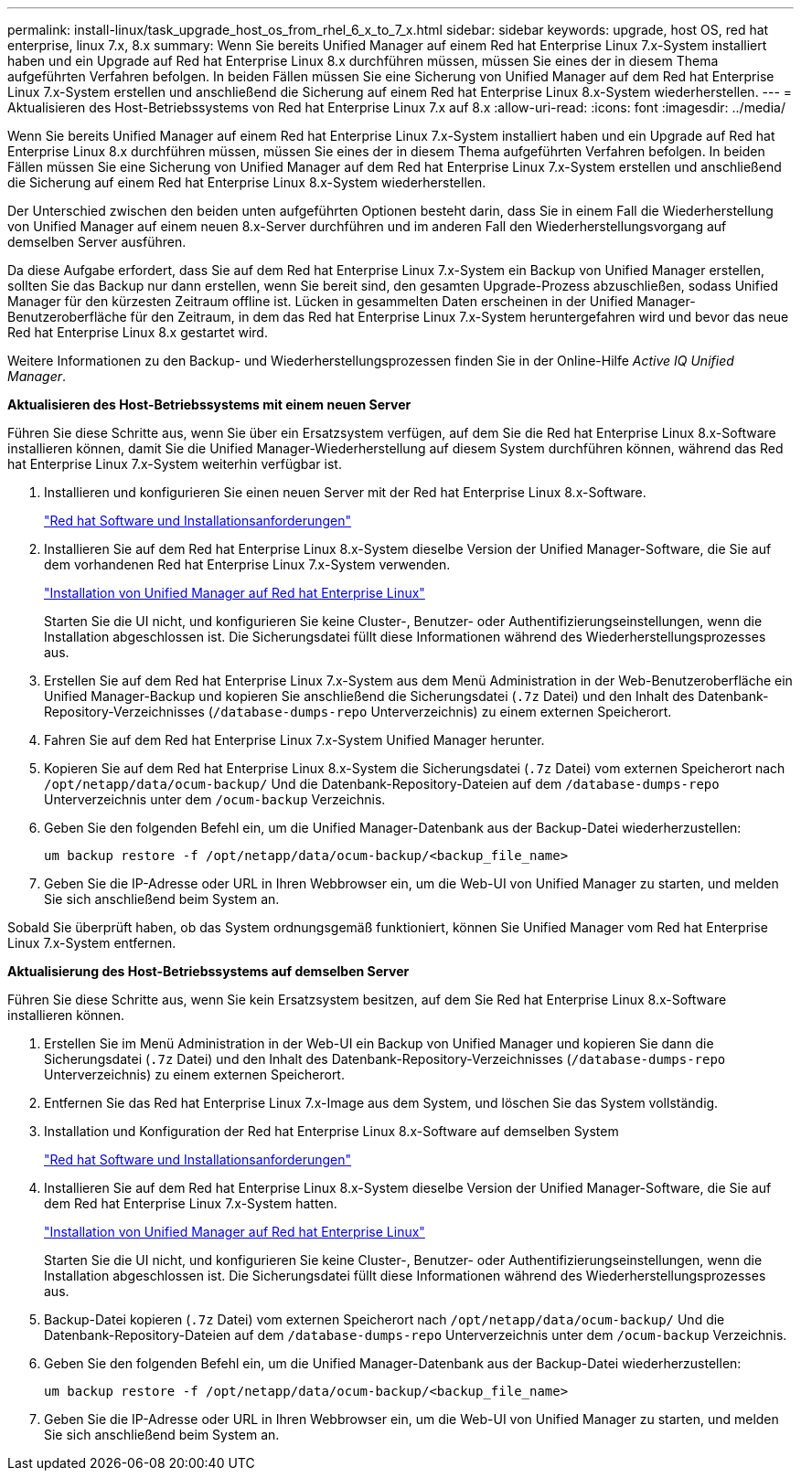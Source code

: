 ---
permalink: install-linux/task_upgrade_host_os_from_rhel_6_x_to_7_x.html 
sidebar: sidebar 
keywords: upgrade, host OS, red hat enterprise, linux 7.x, 8.x 
summary: Wenn Sie bereits Unified Manager auf einem Red hat Enterprise Linux 7.x-System installiert haben und ein Upgrade auf Red hat Enterprise Linux 8.x durchführen müssen, müssen Sie eines der in diesem Thema aufgeführten Verfahren befolgen. In beiden Fällen müssen Sie eine Sicherung von Unified Manager auf dem Red hat Enterprise Linux 7.x-System erstellen und anschließend die Sicherung auf einem Red hat Enterprise Linux 8.x-System wiederherstellen. 
---
= Aktualisieren des Host-Betriebssystems von Red hat Enterprise Linux 7.x auf 8.x
:allow-uri-read: 
:icons: font
:imagesdir: ../media/


[role="lead"]
Wenn Sie bereits Unified Manager auf einem Red hat Enterprise Linux 7.x-System installiert haben und ein Upgrade auf Red hat Enterprise Linux 8.x durchführen müssen, müssen Sie eines der in diesem Thema aufgeführten Verfahren befolgen. In beiden Fällen müssen Sie eine Sicherung von Unified Manager auf dem Red hat Enterprise Linux 7.x-System erstellen und anschließend die Sicherung auf einem Red hat Enterprise Linux 8.x-System wiederherstellen.

Der Unterschied zwischen den beiden unten aufgeführten Optionen besteht darin, dass Sie in einem Fall die Wiederherstellung von Unified Manager auf einem neuen 8.x-Server durchführen und im anderen Fall den Wiederherstellungsvorgang auf demselben Server ausführen.

Da diese Aufgabe erfordert, dass Sie auf dem Red hat Enterprise Linux 7.x-System ein Backup von Unified Manager erstellen, sollten Sie das Backup nur dann erstellen, wenn Sie bereit sind, den gesamten Upgrade-Prozess abzuschließen, sodass Unified Manager für den kürzesten Zeitraum offline ist. Lücken in gesammelten Daten erscheinen in der Unified Manager-Benutzeroberfläche für den Zeitraum, in dem das Red hat Enterprise Linux 7.x-System heruntergefahren wird und bevor das neue Red hat Enterprise Linux 8.x gestartet wird.

Weitere Informationen zu den Backup- und Wiederherstellungsprozessen finden Sie in der Online-Hilfe _Active IQ Unified Manager_.

*Aktualisieren des Host-Betriebssystems mit einem neuen Server*

Führen Sie diese Schritte aus, wenn Sie über ein Ersatzsystem verfügen, auf dem Sie die Red hat Enterprise Linux 8.x-Software installieren können, damit Sie die Unified Manager-Wiederherstellung auf diesem System durchführen können, während das Red hat Enterprise Linux 7.x-System weiterhin verfügbar ist.

. Installieren und konfigurieren Sie einen neuen Server mit der Red hat Enterprise Linux 8.x-Software.
+
link:reference_red_hat_and_centos_software_and_installation_requirements.html["Red hat Software und Installationsanforderungen"]

. Installieren Sie auf dem Red hat Enterprise Linux 8.x-System dieselbe Version der Unified Manager-Software, die Sie auf dem vorhandenen Red hat Enterprise Linux 7.x-System verwenden.
+
link:concept_install_unified_manager_on_rhel_or_centos.html["Installation von Unified Manager auf Red hat Enterprise Linux"]

+
Starten Sie die UI nicht, und konfigurieren Sie keine Cluster-, Benutzer- oder Authentifizierungseinstellungen, wenn die Installation abgeschlossen ist. Die Sicherungsdatei füllt diese Informationen während des Wiederherstellungsprozesses aus.

. Erstellen Sie auf dem Red hat Enterprise Linux 7.x-System aus dem Menü Administration in der Web-Benutzeroberfläche ein Unified Manager-Backup und kopieren Sie anschließend die Sicherungsdatei (`.7z` Datei) und den Inhalt des Datenbank-Repository-Verzeichnisses (`/database-dumps-repo` Unterverzeichnis) zu einem externen Speicherort.
. Fahren Sie auf dem Red hat Enterprise Linux 7.x-System Unified Manager herunter.
. Kopieren Sie auf dem Red hat Enterprise Linux 8.x-System die Sicherungsdatei (`.7z` Datei) vom externen Speicherort nach `/opt/netapp/data/ocum-backup/` Und die Datenbank-Repository-Dateien auf dem `/database-dumps-repo` Unterverzeichnis unter dem `/ocum-backup` Verzeichnis.
. Geben Sie den folgenden Befehl ein, um die Unified Manager-Datenbank aus der Backup-Datei wiederherzustellen:
+
`um backup restore -f /opt/netapp/data/ocum-backup/<backup_file_name>`

. Geben Sie die IP-Adresse oder URL in Ihren Webbrowser ein, um die Web-UI von Unified Manager zu starten, und melden Sie sich anschließend beim System an.


Sobald Sie überprüft haben, ob das System ordnungsgemäß funktioniert, können Sie Unified Manager vom Red hat Enterprise Linux 7.x-System entfernen.

*Aktualisierung des Host-Betriebssystems auf demselben Server*

Führen Sie diese Schritte aus, wenn Sie kein Ersatzsystem besitzen, auf dem Sie Red hat Enterprise Linux 8.x-Software installieren können.

. Erstellen Sie im Menü Administration in der Web-UI ein Backup von Unified Manager und kopieren Sie dann die Sicherungsdatei (`.7z` Datei) und den Inhalt des Datenbank-Repository-Verzeichnisses (`/database-dumps-repo` Unterverzeichnis) zu einem externen Speicherort.
. Entfernen Sie das Red hat Enterprise Linux 7.x-Image aus dem System, und löschen Sie das System vollständig.
. Installation und Konfiguration der Red hat Enterprise Linux 8.x-Software auf demselben System
+
link:reference_red_hat_and_centos_software_and_installation_requirements.html["Red hat Software und Installationsanforderungen"]

. Installieren Sie auf dem Red hat Enterprise Linux 8.x-System dieselbe Version der Unified Manager-Software, die Sie auf dem Red hat Enterprise Linux 7.x-System hatten.
+
link:concept_install_unified_manager_on_rhel_or_centos.html["Installation von Unified Manager auf Red hat Enterprise Linux"]

+
Starten Sie die UI nicht, und konfigurieren Sie keine Cluster-, Benutzer- oder Authentifizierungseinstellungen, wenn die Installation abgeschlossen ist. Die Sicherungsdatei füllt diese Informationen während des Wiederherstellungsprozesses aus.

. Backup-Datei kopieren (`.7z` Datei) vom externen Speicherort nach `/opt/netapp/data/ocum-backup/` Und die Datenbank-Repository-Dateien auf dem `/database-dumps-repo` Unterverzeichnis unter dem `/ocum-backup` Verzeichnis.
. Geben Sie den folgenden Befehl ein, um die Unified Manager-Datenbank aus der Backup-Datei wiederherzustellen:
+
`um backup restore -f /opt/netapp/data/ocum-backup/<backup_file_name>`

. Geben Sie die IP-Adresse oder URL in Ihren Webbrowser ein, um die Web-UI von Unified Manager zu starten, und melden Sie sich anschließend beim System an.

